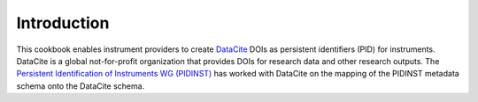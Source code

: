 Introduction
~~~~~~~~~~~~

This cookbook enables instrument providers to create `DataCite`_ DOIs
as persistent identifiers (PID) for instruments.  DataCite is a global
not-for-profit organization that provides DOIs for research data and
other research outputs.  The `Persistent Identification of Instruments
WG (PIDINST) <pidinst_>`_ has worked with DataCite on the mapping of
the PIDINST metadata schema onto the DataCite schema.


.. _DataCite: https://datacite.org/
.. _pidinst: https://www.rd-alliance.org/groups/persistent-identification-instruments-wg
